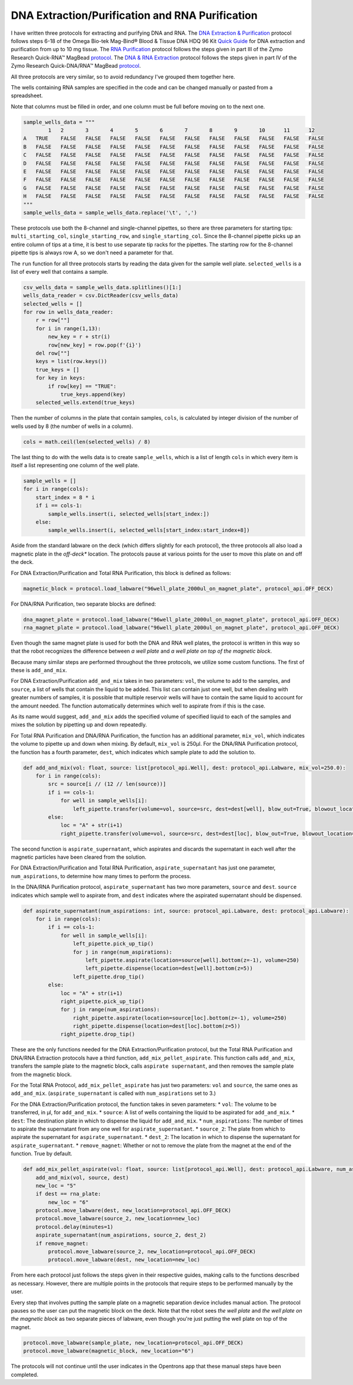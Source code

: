 
************************************************
DNA Extraction/Purification and RNA Purification
************************************************

I have written three protocols for extracting and purifying DNA and RNA.
The `DNA Extraction & Purification <protocols/dna_extraction_purification.py>`_ protocol follows steps 6-18 of the Omega Bio-tek Mag-Bind® Blood & Tissue DNA HDQ 96 Kit `Quick Guide <https://ensur.omegabio.com/ensur/contentAction.aspx?key=Production.9383.S2R4E1A3.20230907.294.4929177>`_ for DNA extraction and purification from up to 10 mg tissue.
The `RNA Purification <protocols/total_rna_purification.py>`_ protocol follows the steps given in part III of the Zymo Research Quick-RNA™ MagBead `protocol <https://files.zymoresearch.com/protocols/_r2132_r2133_quick-rna_magbead.pdf>`_.
The `DNA & RNA Extraction <protocols/dna_rna_extraction.py>`_ protocol follows the steps given in part IV of the Zymo Research Quick-DNA/RNA™ MagBead `protocol <https://files.zymoresearch.com/protocols/_r2130_r2131_quick-dna_rna_magbead.pdf>`_.

All three protocols are very similar, so to avoid redundancy I've grouped them together here.

The wells containing RNA samples are specified in the code and can be changed manually or pasted from a spreadsheet.

Note that columns must be filled in order, and one column must be full before moving on to the next one.

.. code-block:: python

    sample_wells_data = """
	    1	2	3	4	5	6	7	8	9	10	11	12
    A	TRUE	FALSE	FALSE	FALSE	FALSE	FALSE	FALSE	FALSE	FALSE	FALSE	FALSE	FALSE
    B	FALSE	FALSE	FALSE	FALSE	FALSE	FALSE	FALSE	FALSE	FALSE	FALSE	FALSE	FALSE
    C	FALSE	FALSE	FALSE	FALSE	FALSE	FALSE	FALSE	FALSE	FALSE	FALSE	FALSE	FALSE
    D	FALSE	FALSE	FALSE	FALSE	FALSE	FALSE	FALSE	FALSE	FALSE	FALSE	FALSE	FALSE
    E	FALSE	FALSE	FALSE	FALSE	FALSE	FALSE	FALSE	FALSE	FALSE	FALSE	FALSE	FALSE
    F	FALSE	FALSE	FALSE	FALSE	FALSE	FALSE	FALSE	FALSE	FALSE	FALSE	FALSE	FALSE
    G	FALSE	FALSE	FALSE	FALSE	FALSE	FALSE	FALSE	FALSE	FALSE	FALSE	FALSE	FALSE
    H	FALSE	FALSE	FALSE	FALSE	FALSE	FALSE	FALSE	FALSE	FALSE	FALSE	FALSE	FALSE
    """
    sample_wells_data = sample_wells_data.replace('\t', ',')

These protocols use both the 8-channel and single-channel pipettes, so there are three parameters for starting tips: ``multi_starting_col``, ``single_starting_row``, and ``single_starting_col``.
Since the 8-channel pipette picks up an entire column of tips at a time, it is best to use separate tip racks for the pipettes.
The starting row for the 8-channel pipette tips is always row A, so we don't need a parameter for that.

The ``run`` function for all three protocols starts by reading the data given for the sample well plate. ``selected_wells`` is a list of every well that contains a sample.

.. code-block:: python

    csv_wells_data = sample_wells_data.splitlines()[1:]
    wells_data_reader = csv.DictReader(csv_wells_data)
    selected_wells = []
    for row in wells_data_reader:
        r = row[""]
        for i in range(1,13):
            new_key = r + str(i)
            row[new_key] = row.pop(f'{i}')
        del row[""]
        keys = list(row.keys())
        true_keys = []
        for key in keys:
            if row[key] == "TRUE":
                true_keys.append(key)
        selected_wells.extend(true_keys)

Then the number of columns in the plate that contain samples, ``cols``, is calculated by integer division of the number of wells used by 8 (the number of wells in a column).

.. code-block:: python

    cols = math.ceil(len(selected_wells) / 8)

The last thing to do with the wells data is to create ``sample_wells``, which is a list of length ``cols`` in which every item is itself a list representing one column of the well plate.

.. code-block:: python

    sample_wells = []
    for i in range(cols):
        start_index = 8 * i
        if i == cols-1:
            sample_wells.insert(i, selected_wells[start_index:])
        else:
            sample_wells.insert(i, selected_wells[start_index:start_index+8])

Aside from the standard labware on the deck (which differs slightly for each protocol), the three protocols all also load a magnetic plate in the *off-deck** location.
The protocols pause at various points for the user to move this plate on and off the deck.

For DNA Extraction/Purification and Total RNA Purification, this block is defined as follows:

.. code-block:: python

    magnetic_block = protocol.load_labware("96well_plate_2000ul_on_magnet_plate", protocol_api.OFF_DECK)

For DNA/RNA Purification, two separate blocks are defined:

.. code-block:: python

    dna_magnet_plate = protocol.load_labware("96well_plate_2000ul_on_magnet_plate", protocol_api.OFF_DECK)
    rna_magnet_plate = protocol.load_labware("96well_plate_2000ul_on_magnet_plate", protocol_api.OFF_DECK)

Even though the same magnet plate is used for both the DNA and RNA well plates, the protocol is written in this way so that the robot recognizes the difference between *a well plate* and *a well plate on top of the magnetic block*.

Because many similar steps are performed throughout the three protocols, we utilize some custom functions.
The first of these is ``add_and_mix``.

For DNA Extraction/Purification ``add_and_mix`` takes in two parameters: ``vol``, the volume to add to the samples, and ``source``, a list of wells that contain the liquid to be added.
This list can contain just one well, but when dealing with greater numbers of samples, it is possible that multiple reservoir wells will have to contain the same liquid to account for the amount needed. The function automatically determines which well to aspirate from if this is the case.

As its name would suggest, ``add_and_mix`` adds the specified volume of specified liquid to each of the samples and mixes the solution by pipetting up and down repeatedly.

For Total RNA Purification and DNA/RNA Purification, the function has an additional parameter, ``mix_vol``, which indicates the volume to pipette up and down when mixing. By default, ``mix_vol`` is 250µl. For the DNA/RNA Purification protocol, the function has a fourth parameter, ``dest``, which indicates which sample plate to add the solution to.

.. code-block:: python

    def add_and_mix(vol: float, source: list[protocol_api.Well], dest: protocol_api.Labware, mix_vol=250.0):
        for i in range(cols):
            src = source[i // (12 // len(source))]
            if i == cols-1:
                for well in sample_wells[i]:
                    left_pipette.transfer(volume=vol, source=src, dest=dest[well], blow_out=True, blowout_location="destination well", new_tip="always", mix_after=(10, mix_vol))
            else:
                loc = "A" + str(i+1)
                right_pipette.transfer(volume=vol, source=src, dest=dest[loc], blow_out=True, blowout_location="destination well", new_tip="always", mix_after=(10, mix_vol))

The second function is ``aspirate_supernatant``, which aspirates and discards the supernatant in each well after the magnetic particles have been cleared from the solution.

For DNA Extraction/Purification and Total RNA Purification, ``aspirate_supernatant`` has just one parameter, ``num_aspirations``, to determine how many times to perform the process.

In the DNA/RNA Purification protocol, ``aspirate_supernatant`` has two more parameters, ``source`` and ``dest``.
``source`` indicates which sample well to aspirate from, and ``dest`` indicates where the aspirated supernatant should be dispensed.

.. code-block:: python

    def aspirate_supernatant(num_aspirations: int, source: protocol_api.Labware, dest: protocol_api.Labware):
        for i in range(cols):
            if i == cols-1:
                for well in sample_wells[i]:
                    left_pipette.pick_up_tip()
                    for j in range(num_aspirations):
                        left_pipette.aspirate(location=source[well].bottom(z=-1), volume=250)
                        left_pipette.dispense(location=dest[well].bottom(z=5))
                    left_pipette.drop_tip()
            else:
                loc = "A" + str(i+1)
                right_pipette.pick_up_tip()
                for j in range(num_aspirations):
                    right_pipette.aspirate(location=source[loc].bottom(z=-1), volume=250)
                    right_pipette.dispense(location=dest[loc].bottom(z=5))
                right_pipette.drop_tip()

These are the only functions needed for the DNA Extraction/Purification protocol, but the Total RNA Purification and DNA/RNA Extraction protocols have a third function, ``add_mix_pellet_aspirate``.
This function calls ``add_and_mix``, transfers the sample plate to the magnetic block, calls ``aspirate supernatant``, and then removes the sample plate from the magnetic block.

For the Total RNA Protocol, ``add_mix_pellet_aspirate`` has just two parameters: ``vol`` and ``source``, the same ones as ``add_and_mix``. (``aspirate_supernatant`` is called with ``num_aspirations`` set to 3.)

For the DNA Extraction/Purification protocol, the function takes in seven parameters:
* ``vol``: The volume to be transferred, in µl, for ``add_and_mix``.
* ``source``: A list of wells containing the liquid to be aspirated for ``add_and_mix``.
* ``dest``: The destination plate in which to dispense the liquid for ``add_and_mix``.
* ``num_aspirations``: The number of times to aspirate the supernatant from any one well for ``aspirate_supernatant``.
* ``source_2``: The plate from which to aspirate the supernatant for ``aspirate_supernatant``.
* ``dest_2``: The location in which to dispense the supernatant for ``aspirate_supernatant``.
* ``remove_magnet``: Whether or not to remove the plate from the magnet at the end of the function. True by default.

.. code-block:: python

    def add_mix_pellet_aspirate(vol: float, source: list[protocol_api.Well], dest: protocol_api.Labware, num_aspirations: int, source_2: protocol_api.Labware, dest_2: protocol_api.Labware, remove_magnet=True):
        add_and_mix(vol, source, dest)
        new_loc = "5"
        if dest == rna_plate:
            new_loc = "6"
        protocol.move_labware(dest, new_location=protocol_api.OFF_DECK)
        protocol.move_labware(source_2, new_location=new_loc)
        protocol.delay(minutes=1)
        aspirate_supernatant(num_aspirations, source_2, dest_2)
        if remove_magnet:
            protocol.move_labware(source_2, new_location=protocol_api.OFF_DECK)
            protocol.move_labware(dest, new_location=new_loc)

From here each protocol just follows the steps given in their respective guides, making calls to the functions described as necessary.
However, there are multiple points in the protocols that require steps to be performed manually by the user.

Every step that involves putting the sample plate on a magnetic separation device includes manual action.
The protocol pauses so the user can put the magnetic block on the deck.
Note that the robot sees *the well plate* and *the well plate on the magnetic block* as two separate pieces of labware, even though you're just putting the well plate on top of the magnet.

.. code-block:: python

    protocol.move_labware(sample_plate, new_location=protocol_api.OFF_DECK)
    protocol.move_labware(magnetic_block, new_location="6")

The protocols will not continue until the user indicates in the Opentrons app that these manual steps have been completed.